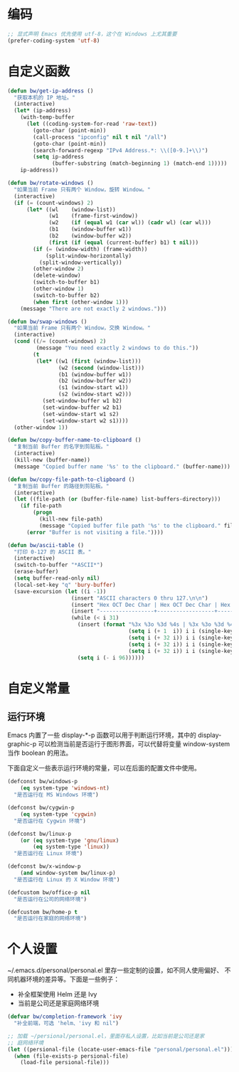 * 编码

#+BEGIN_SRC emacs-lisp
  ;; 显式声明 Emacs 优先使用 utf-8，这个在 Windows 上尤其重要
  (prefer-coding-system 'utf-8)
#+END_SRC

* 自定义函数

#+BEGIN_SRC emacs-lisp
  (defun bw/get-ip-address ()
    "获取本机的 IP 地址。"
    (interactive)
    (let* (ip-address)
      (with-temp-buffer
        (let ((coding-system-for-read 'raw-text))
          (goto-char (point-min))
          (call-process "ipconfig" nil t nil "/all")
          (goto-char (point-min))
          (search-forward-regexp "IPv4 Address.*: \\([0-9.]+\\)")
          (setq ip-address
                (buffer-substring (match-beginning 1) (match-end 1)))))
      ip-address))

  (defun bw/rotate-windows ()
    "如果当前 Frame 只有两个 Window，旋转 Window。"
    (interactive)
    (if (= (count-windows) 2)
        (let* ((wl    (window-list))
               (w1    (frame-first-window))
               (w2    (if (equal w1 (car wl)) (cadr wl) (car wl)))
               (b1    (window-buffer w1))
               (b2    (window-buffer w2))
               (first (if (equal (current-buffer) b1) t nil)))
          (if (= (window-width) (frame-width))
              (split-window-horizontally)
            (split-window-vertically))
          (other-window 2)
          (delete-window)
          (switch-to-buffer b1)
          (other-window 1)
          (switch-to-buffer b2)
          (when first (other-window 1)))
      (message "There are not exactly 2 windows.")))

  (defun bw/swap-windows ()
    "如果当前 Frame 只有两个 Window，交换 Window。"
    (interactive)
    (cond ((/= (count-windows) 2)
           (message "You need exactly 2 windows to do this."))
          (t
           (let* ((w1 (first (window-list)))
                  (w2 (second (window-list)))
                  (b1 (window-buffer w1))
                  (b2 (window-buffer w2))
                  (s1 (window-start w1))
                  (s2 (window-start w2)))
             (set-window-buffer w1 b2)
             (set-window-buffer w2 b1)
             (set-window-start w1 s2)
             (set-window-start w2 s1))))
    (other-window 1))

  (defun bw/copy-buffer-name-to-clipboard ()
    "复制当前 Buffer 的名字到剪贴板。"
    (interactive)
    (kill-new (buffer-name))
    (message "Copied buffer name '%s' to the clipboard." (buffer-name)))

  (defun bw/copy-file-path-to-clipboard ()
    "复制当前 Buffer 的路径到剪贴板。"
    (interactive)
    (let ((file-path (or (buffer-file-name) list-buffers-directory)))
      (if file-path
          (progn
            (kill-new file-path)
            (message "Copied buffer file path '%s' to the clipboard." file-path))
        (error "Buffer is not visiting a file."))))

  (defun bw/ascii-table ()
    "打印 0-127 的 ASCII 表。"
    (interactive)
    (switch-to-buffer "*ASCII*")
    (erase-buffer)
    (setq buffer-read-only nil)
    (local-set-key "q" 'bury-buffer)
    (save-excursion (let ((i -1))
                      (insert "ASCII characters 0 thru 127.\n\n")
                      (insert "Hex OCT Dec Char | Hex OCT Dec Char | Hex OCT Dec Char | Hex OCT Dec Char\n")
                      (insert "-----------------+------------------+------------------+-----------------\n")
                      (while (< i 31)
                        (insert (format "%3x %3o %3d %4s | %3x %3o %3d %4s | %3x %3o %3d %4s | %3x %3o %3d %4s\n"
                                        (setq i (+ 1  i)) i i (single-key-description i)
                                        (setq i (+ 32 i)) i i (single-key-description i)
                                        (setq i (+ 32 i)) i i (single-key-description i)
                                        (setq i (+ 32 i)) i i (single-key-description i)))
                        (setq i (- i 96))))))
#+END_SRC

* 自定义常量
** 运行环境

  Emacs 内置了一些 display-*-p 函数可以用于判断运行环境，其中的
display-graphic-p 可以检测当前是否运行于图形界面，可以代替将变量
window-system 当作 boolean 的用法。

  下面自定义一些表示运行环境的常量，可以在后面的配置文件中使用。

#+BEGIN_SRC emacs-lisp
  (defconst bw/windows-p
      (eq system-type 'windows-nt)
    "是否运行在 MS Windows 环境")

  (defconst bw/cygwin-p
      (eq system-type 'cygwin)
    "是否运行在 Cygwin 环境")

  (defconst bw/linux-p
      (or (eq system-type 'gnu/linux)
          (eq system-type 'linux))
    "是否运行在 Linux 环境")

  (defconst bw/x-window-p
      (and window-system bw/linux-p)
    "是否运行在 Linux 的 X Window 环境")

  (defcustom bw/office-p nil
    "是否运行在公司的网络环境")

  (defcustom bw/home-p t
    "是否运行在家庭的网络环境")
#+END_SRC

* 个人设置

  ~/.emacs.d/personal/personal.el 里存一些定制的设置，如不同人使用偏好、
不同机器环境的差异等。下面是一些例子：
  - 补全框架使用 Helm 还是 Ivy
  - 当前是公司还是家庭网络环境

#+BEGIN_SRC emacs-lisp
  (defvar bw/completion-framework 'ivy
    "补全前端，可选 'helm、'ivy 和 nil")

  ;; 加载 ~/persional/personal.el，里面存私人设置，比如当前是公司还是家
  ;; 庭网络环境
  (let ((persional-file (locate-user-emacs-file "personal/personal.el")))
    (when (file-exists-p persional-file)
      (load-file persional-file)))

#+END_SRC
